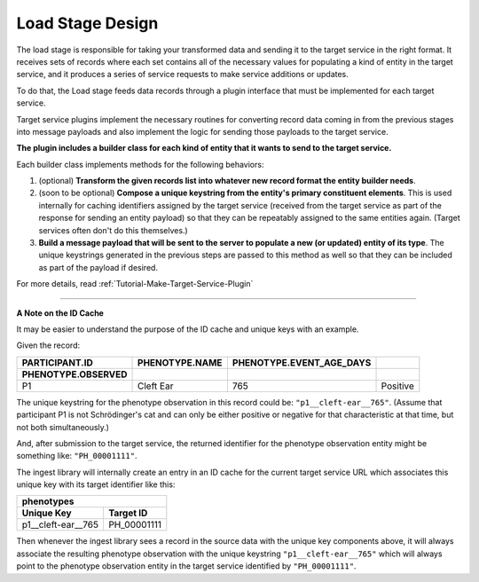 .. _Design-Load:

=================
Load Stage Design
=================

The load stage is responsible for taking your transformed data and sending it
to the target service in the right format. It receives sets of records where
each set contains all of the necessary values for populating a kind of entity
in the target service, and it produces a series of service requests to make
service additions or updates.

To do that, the Load stage feeds data records through a plugin interface that
must be implemented for each target service.

Target service plugins implement the necessary routines for converting record
data coming in from the previous stages into message payloads and also
implement the logic for sending those payloads to the target service.

.. image:: /_static/images/load_stage.svg
  :alt: Diagram showing how the load stage hooks into target service plugins

**The plugin includes a builder class for each kind of entity that it wants to
send to the target service.**

Each builder class implements methods for the following behaviors:

#. (optional) **Transform the given records list into whatever new record
   format the entity builder needs**.
#. (soon to be optional) **Compose a unique keystring from the entity's primary
   constituent elements**. This is used internally for caching identifiers
   assigned by the target service (received from the target service as part of
   the response for sending an entity payload) so that they can be repeatably
   assigned to the same entities again. (Target services often don't do this
   themselves.)
#. **Build a message payload that will be sent to the server to populate a new
   (or updated) entity of its type**. The unique keystrings generated in the
   previous steps are passed to this method as well so that they can be
   included as part of the payload if desired.

For more details, read :ref:`Tutorial-Make-Target-Service-Plugin`

----

**A Note on the ID Cache**

It may be easier to understand the purpose of the ID cache and
unique keys with an example.

Given the record:

.. csv-table::
   :header: PARTICIPANT.ID, PHENOTYPE.NAME, PHENOTYPE.EVENT_AGE_DAYS,\
            PHENOTYPE.OBSERVED

   P1,  Cleft Ear, 765, Positive

The unique keystring for the phenotype observation in this record could be:
``"p1__cleft-ear__765"``. (Assume that participant P1 is not Schrödinger's cat
and can only be either positive or negative for that characteristic at that
time, but not both simultaneously.)

And, after submission to the target service, the returned identifier for the
phenotype observation entity might be something like: ``"PH_00001111"``.

The ingest library will internally create an entry in an ID cache for the
current target service URL which associates this unique key with its target
identifier like this:

+------------------------------------+
| phenotypes                         |
+--------------------+---------------+
| Unique Key         | Target ID     |
+====================+===============+
| p1__cleft-ear__765 |  PH_00001111  |
+--------------------+---------------+

Then whenever the ingest library sees a record in the source data with the
unique key components above, it will always associate the resulting phenotype
observation with the unique keystring ``"p1__cleft-ear__765"`` which will
always point to the phenotype observation entity in the target service
identified by ``"PH_00001111"``.
